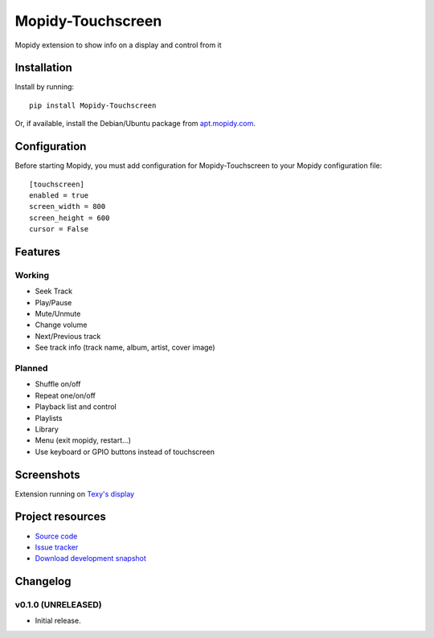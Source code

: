 ****************************
Mopidy-Touchscreen
****************************

.. image:: https://img.shields.io/pypi/v/Mopidy-Touchscreen.svg?style=flat
    :target: https://pypi.python.org/pypi/Mopidy-Touchscreen/
    :alt: Latest PyPI version

.. image:: https://img.shields.io/pypi/dm/Mopidy-Touchscreen.svg?style=flat
    :target: https://pypi.python.org/pypi/Mopidy-Touchscreen/
    :alt: Number of PyPI downloads

.. image:: https://img.shields.io/travis/9and3r/modipy-touchscreen/master.png?style=flat
    :target: https://travis-ci.org/9and3r/modipy-touchscreen
    :alt: Travis CI build status

.. image:: https://img.shields.io/coveralls/9and3r/modipy-touchscreen/master.svg?style=flat
   :target: https://coveralls.io/r/9and3r/modipy-touchscreen?branch=master
   :alt: Test coverage

Mopidy extension to show info on a display and control from it

Installation
============

Install by running::

    pip install Mopidy-Touchscreen

Or, if available, install the Debian/Ubuntu package from `apt.mopidy.com
<http://apt.mopidy.com/>`_.


Configuration
=============

Before starting Mopidy, you must add configuration for
Mopidy-Touchscreen to your Mopidy configuration file::

    [touchscreen]
    enabled = true
    screen_width = 800
    screen_height = 600
    cursor = False

Features
=============

Working
-------

* Seek Track
* Play/Pause
* Mute/Unmute
* Change volume
* Next/Previous track
* See track info (track name, album, artist, cover image)

Planned
-------

* Shuffle on/off
* Repeat one/on/off
* Playback list and control
* Playlists
* Library
* Menu (exit mopidy, restart...)
* Use keyboard or GPIO buttons instead of touchscreen

Screenshots
===========

.. image:: http://i60.tinypic.com/i4l0fq.jpg

.. image:: http://i62.tinypic.com/nd7vk1.jpg
Extension running on 
`Texy's display <http://www.raspberrypi.org/forums/viewtopic.php?f=93&t=65566>`_

Project resources
=================

- `Source code <https://github.com/9and3r/mopidy-touchscreen>`_
- `Issue tracker <https://github.com/9and3r/mopidy-touchscreen/issues>`_
- `Download development snapshot <https://github.com/9and3r/mopidy-touchscreen/archive/master.tar.gz#egg=Mopidy-Touchscreen-dev>`_


Changelog
=========

v0.1.0 (UNRELEASED)
----------------------------------------

- Initial release.

